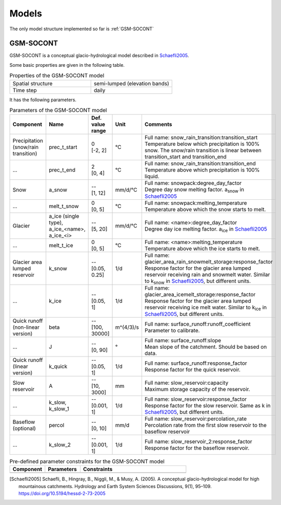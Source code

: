 .. _models:

Models
======

The only model structure implemented so far is :ref:`GSM-SOCONT`

GSM-SOCONT
----------

GSM-SOCONT is a conceptual glacio-hydrological model described in Schaefli2005_.

Some basic properties are given in the following table.

.. list-table:: Properties of the GSM-SOCONT model
   :widths: 50 50
   :header-rows: 0

   * - Spatial structure
     - semi-lumped (elevation bands)
   * - Time step
     - daily

It has the following parameters.

.. list-table:: Parameters of the GSM-SOCONT model
   :widths: 15 10 5 5 65
   :header-rows: 1

   * - Component
     - Name
     - | Def. value
       | range
     - Unit
     - Comments
   * - Precipitation (snow/rain transition)
     - prec_t_start
     - | 0
       | [-2, 2]
     - °C
     - | Full name: snow_rain_transition:transition_start
       | Temperature below which precipitation is 100% snow.
         The snow/rain transition is linear between transition_start and transition_end
   * - ...
     - prec_t_end
     - | 2
       | [0, 4]
     - °C
     - | Full name: snow_rain_transition:transition_end
       | Temperature above which precipitation is 100% liquid.
   * - Snow
     - a_snow
     - | --
       | [1, 12]
     - mm/d/°C
     - | Full name: snowpack:degree_day_factor
       | Degree day snow melting factor. a\ :sub:`snow` in Schaefli2005_
   * - ...
     - melt_t_snow
     - | 0
       | [0, 5]
     - °C
     - | Full name: snowpack:melting_temperature
       | Temperature above which the snow starts to melt.
   * - Glacier
     - a_ice (single type), a_ice_<name>, a_ice_<i>
     - | --
       | [5, 20]
     - mm/d/°C
     - | Full name: <name>:degree_day_factor
       | Degree day ice melting factor. a\ :sub:`ice` in Schaefli2005_
   * - ...
     - melt_t_ice
     - | 0
       | [0, 5]
     - °C
     - | Full name: <name>:melting_temperature
       | Temperature above which the ice starts to melt.
   * - Glacier area lumped reservoir
     - k_snow
     - | --
       | [0.05, 0.25]
     - 1/d
     - | Full name: glacier_area_rain_snowmelt_storage:response_factor
       | Response factor for the glacier area lumped reservoir receiving rain and
         snowmelt water. Similar to k\ :sub:`snow` in Schaefli2005_, but different units.
   * - ...
     - k_ice
     - | --
       | [0.05, 1]
     - 1/d
     - | Full name: glacier_area_icemelt_storage:response_factor
       | Response factor for the glacier area lumped reservoir receiving ice melt water.
         Similar to k\ :sub:`ice` in Schaefli2005_, but different units.
   * - Quick runoff (non-linear version)
     - beta
     - | --
       | [100, 30000]
     - m^(4/3)/s
     - | Full name: surface_runoff:runoff_coefficient
       | Parameter to calibrate.
   * - ...
     - J
     - | --
       | [0, 90]
     - °
     - | Full name: surface_runoff:slope
       | Mean slope of the catchment. Should be based on data.
   * - Quick runoff (linear version)
     - k_quick
     - | --
       | [0.05, 1]
     - 1/d
     - | Full name: surface_runoff:response_factor
       | Response factor for the quick reservoir.
   * - Slow reservoir
     - A
     - | --
       | [10, 3000]
     - mm
     - | Full name: slow_reservoir:capacity
       | Maximum storage capacity of the reservoir.
   * - ...
     - k_slow, k_slow_1
     - | --
       | [0.001, 1]
     - 1/d
     - | Full name: slow_reservoir:response_factor
       | Response factor for the slow reservoir. Same as k in Schaefli2005_, but different units.
   * - Baseflow (optional)
     - percol
     - | --
       | [0, 10]
     - mm/d
     - | Full name: slow_reservoir:percolation_rate
       | Percolation rate from the first slow reservoir to the baseflow reservoir
   * - ...
     - k_slow_2
     - | --
       | [0.001, 1]
     - 1/d
     - | Full name: slow_reservoir_2:response_factor
       | Response factor for the baseflow reservoir.



.. list-table:: Pre-defined parameter constraints for the GSM-SOCONT model
   :widths: 20 20 60
   :header-rows: 1

   * - Component
     - Parameters
     - Constraints
   * -
     -
     -


.. [Schaefli2005] Schaefli, B., Hingray, B., Niggli, M., & Musy, A. (2005). A conceptual glacio-hydrological model for high mountainous catchments. Hydrology and Earth System Sciences Discussions, 9(1), 95–109. https://doi.org/10.5194/hessd-2-73-2005